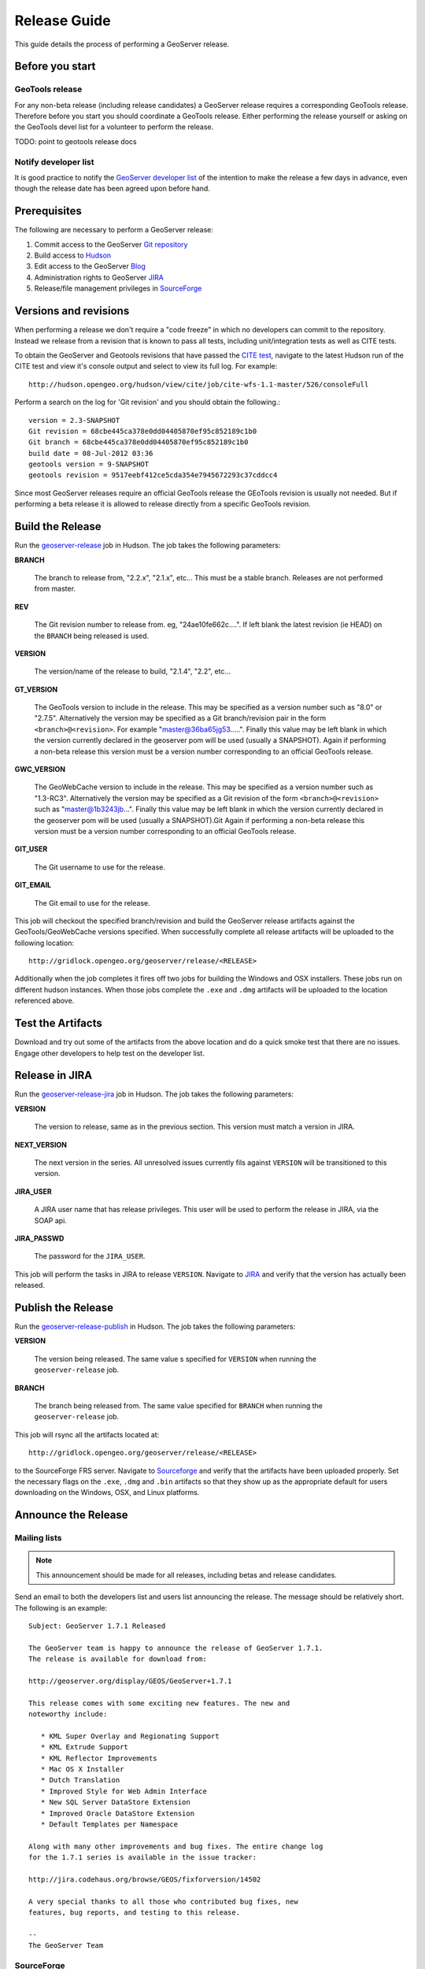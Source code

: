 .. _release_guide:

Release Guide
=============

This guide details the process of performing a GeoServer release.   

Before you start
----------------

GeoTools release
^^^^^^^^^^^^^^^^

For any non-beta release (including release candidates) a GeoServer release requires a corresponding GeoTools release. Therefore before you start you should coordinate a GeoTools release. Either performing the release yourself or asking on the GeoTools devel list for a volunteer to perform the release.

TODO: point to geotools release docs

Notify developer list
^^^^^^^^^^^^^^^^^^^^^

It is good practice to notify the `GeoServer developer list <https://lists.sourceforge.net/lists/listinfo/geoserver-devel>`_ of the intention to make the release a few days in advance, even though the release date has been agreed upon before hand. 

Prerequisites
-------------

The following are necessary to perform a GeoServer release:

#. Commit access to the GeoServer `Git repository <https://Github.com/geoserver/geoserver>`_
#. Build access to `Hudson <http://hudson.opengeo.org/hudson>`_
#. Edit access to the GeoServer `Blog <http://blog.geoserver.org>`_
#. Administration rights to GeoServer `JIRA <https://jira.codehaus.org/browse/GEOS>`_
#. Release/file management privileges in `SourceForge <https://sourceforge.net/projects/geoserver/>`_

Versions and revisions
----------------------

When performing a release we don't require a "code freeze" in which no developers can commit to the repository. Instead we release from a revision that is known to pass all tests, including unit/integration tests as well as CITE tests.

To obtain the GeoServer and Geotools revisions that have passed the `CITE test <http://hudson.opengeo.org/hudson/view/cite/>`_, navigate to the latest Hudson run of the CITE test  and view it's console output and select to view its full log. For example::
	
	 http://hudson.opengeo.org/hudson/view/cite/job/cite-wfs-1.1-master/526/consoleFull
	
Perform a search on the log for 'Git revision' and you should obtain the following.::

	version = 2.3-SNAPSHOT
	Git revision = 68cbe445ca378e0dd04405870ef95c852189c1b0
	Git branch = 68cbe445ca378e0dd04405870ef95c852189c1b0
	build date = 08-Jul-2012 03:36
	geotools version = 9-SNAPSHOT
	geotools revision = 9517eebf412ce5cda354e7945672293c37cddcc4

Since most GeoServer releases require an official GeoTools release the GEoTools revision is usually not needed. But if performing a beta release it is
allowed to release directly from a specific GeoTools revision. 

Build the Release
-----------------

Run the `geoserver-release <http://hudson.opengeo.org/hudson/job/geoserver-release/>`_ job in Hudson. The job takes the following parameters:

**BRANCH**

  The branch to release from, "2.2.x", "2.1.x", etc... This must be a stable branch. Releases are not performed from master.
     
**REV**

  The Git revision number to release from. eg, "24ae10fe662c....". If left blank the latest revision (ie HEAD) on the ``BRANCH`` being released is used.
  
**VERSION**
   
  The version/name of the release to build, "2.1.4", "2.2", etc...
  
**GT_VERSION**

  The GeoTools version to include in the release. This may be specified as a version number such as "8.0" or "2.7.5". Alternatively the version may be specified as a Git branch/revision pair in the form ``<branch>@<revision>``. For example "master@36ba65jg53.....". Finally this value may be left blank in which the version currently declared in the geoserver pom will be used (usually a SNAPSHOT). Again if performing a non-beta release this version must be a version number corresponding to an official GeoTools release. 
  
**GWC_VERSION**
  
  The GeoWebCache version to include in the release. This may be specified as a version number such as "1.3-RC3". Alternatively the version may be specified as a Git revision of the form ``<branch>@<revision>`` such as "master@1b3243jb...". Finally this value may be left blank in which the version currently declared in the geoserver pom will be used (usually a SNAPSHOT).Git Again if performing a non-beta release this version must be a version number corresponding to an official GeoTools release. 

**GIT_USER**

  The Git username to use for the release.

**GIT_EMAIL**

  The Git email to use for the release.	 
     
This job will checkout the specified branch/revision and build the GeoServer
release artifacts against the GeoTools/GeoWebCache versions specified. When 
successfully complete all release artifacts will be uploaded to the following
location::

   http://gridlock.opengeo.org/geoserver/release/<RELEASE> 
   
Additionally when the job completes it fires off two jobs for building the 
Windows and OSX installers. These jobs run on different hudson instances. 
When those jobs complete the ``.exe`` and ``.dmg`` artifacts will be uploaded
to the location referenced above.

Test the Artifacts
------------------

Download and try out some of the artifacts from the above location and do a 
quick smoke test that there are no issues. Engage other developers to help 
test on the developer list.

Release in JIRA
---------------

Run the `geoserver-release-jira <http://hudson.opengeo.org/hudson/job/geoserver-release-jira/>`_ job in Hudson. The job takes the following parameters:

**VERSION**

  The version to release, same as in the previous section. This version must match a version in JIRA.

**NEXT_VERSION**

  The next version in the series. All unresolved issues currently fils against ``VERSION`` will be transitioned to this version.

**JIRA_USER** 

  A JIRA user name that has release privileges. This user  will be used to perform the release in JIRA, via the SOAP api.

**JIRA_PASSWD**

  The password for the ``JIRA_USER``.
     
This job will perform the tasks in JIRA to release ``VERSION``. Navigate to `JIRA <http://jira.codehaus.org/browse/GEOS>`_ and verify that the version has actually been released.

 
Publish the Release
-------------------

Run the `geoserver-release-publish <http://hudson.opengeo.org/hudson/job/geoserver-release-publish/>`_ in Hudson. The job takes the following parameters:

**VERSION** 

  The version being released. The same value s specified for ``VERSION`` when running the ``geoserver-release`` job.
  
**BRANCH** 

  The branch being released from.  The same value specified for ``BRANCH`` when running the ``geoserver-release`` job.

This job will rsync all the artifacts located at::

     http://gridlock.opengeo.org/geoserver/release/<RELEASE>

to the SourceForge FRS server. Navigate to `Sourceforge <http://sourceforge.net/projects/geoserver/>`__ and verify that the artifacts have been uploaded properly. Set the necessary flags on the ``.exe``, ``.dmg`` and ``.bin`` artifacts so that they show up as the appropriate default for users downloading on the Windows, OSX, and Linux platforms.
   
Announce the Release
--------------------

Mailing lists
^^^^^^^^^^^^^

.. note:: This announcement should be made for all releases, including betas and release candidates.

Send an email to both the developers list and users list announcing the
release. The message should be relatively short. The following is an example::

   Subject: GeoServer 1.7.1 Released

   The GeoServer team is happy to announce the release of GeoServer 1.7.1.
   The release is available for download from:

   http://geoserver.org/display/GEOS/GeoServer+1.7.1
   
   This release comes with some exciting new features. The new and
   noteworthy include:
   
      * KML Super Overlay and Regionating Support
      * KML Extrude Support
      * KML Reflector Improvements
      * Mac OS X Installer
      * Dutch Translation
      * Improved Style for Web Admin Interface
      * New SQL Server DataStore Extension
      * Improved Oracle DataStore Extension
      * Default Templates per Namespace
   
   Along with many other improvements and bug fixes. The entire change log
   for the 1.7.1 series is available in the issue tracker:
   
   http://jira.codehaus.org/browse/GEOS/fixforversion/14502
   
   A very special thanks to all those who contributed bug fixes, new
   features, bug reports, and testing to this release.
   
   --
   The GeoServer Team

SourceForge
^^^^^^^^^^^

.. note:: This announcement should be made for all releases, including betas and release candidates.

#. Log in to `SourceForge <http://sourceforge.net/account/login.php>`__.
#. Edit the release, and scroll down to the bottom of the page.
#. Check the **I'm sure** check box, and click the **Send Notice** button.

   .. figure:: sfnotice.png
      :align: center
  
#. Repeat for the extension release.

GeoServer Blog
^^^^^^^^^^^^^^

.. note:: This announcement should be made for all releases, including betas and release candidates.

.. note:: 

   This step requires an account on http://blog.geoserver.org

#. Log into the `GeoServer Blog <http://blog.geoserver.org/wp-login.php>`_.

#. Create a new post. The post should be more "colorful" than the average 
   announcement. It is meant to market and show off any and all new
   features. Examples of previous posts:

   * http://blog.geoserver.org/2008/12/09/geoserver-171-released/
   * http://blog.geoserver.org/2008/10/27/geoserver-170-released/

#. Do not publish the post. Instead present it to the GeoServer outreach 
   team for review, and they will publish it.

SlashGeo
^^^^^^^^

.. note:: This announcement should be made only for official releases. Not betas and release candidates.

.. note:: 

   This step requires an account on http://slashgeo.org

#. Go to http://slashgeo.org, and log in, creating an account if necessary.

#. Click the **Submit Story** link on the left hand side of the page. 
   Examples of previous stories:

   * http://technology.slashgeo.org/technology/08/12/09/1745249.shtml
   * http://industry.slashgeo.org/article.pl?sid=08/10/27/137216

FreeGIS
^^^^^^^

.. note:: This announcement should be made only for official releases. Not betas and release candidates.

Send an email to ``bjoern dot broscheit at uni-osnabrueck dot de``. 
Example::

  Subject: GeoServer update for freegis

  GeoServer 1.7.1 has been released with some exciting new features. The big
  push for this release has been improved KML support. The new and noteworthy 
  include:

    * KML Super Overlay and Regionating Support
    * KML Extrude Support
    * KML Reflector Improvements
    * Mac OS X Installer
    * Dutch Translation
    * Improved Style for Web Admin Interface
    * New SQL Server DataStore Extension
    * Improved Oracle DataStore Extension
    * Default Templates per Namespace

  Along with many other improvements and bug fixes. The entire change log for
  the 1.7.1 series is available in the issue tracker:

  http://jira.codehaus.org/browse/GEOS/fixforversion/14502

FreshMeat
^^^^^^^^^

.. note:: This announcement should be made only for official rel-eases. Not betas and release candidates.

.. note:: 

   This step requires an account on http://freshmeat.net/

#. Go to http://freshmeat.net/ and log in.
#. Search for "geoserver" and click the resulting link.
#. Click the **add release** link at the top of the page.
#. Choose the **Default** branch
#. Enter the version and choose the appropriate **Release focus**.

   .. note::

      The release focus is usually 4,5,6, or 7. Choose which ever is
      appropriate.

#. Enter a succinct description (less than 600 characters) of the **Changes**.
#. Update the links to the following fields:

   * Zip
   * OS X package
   * Changelog

#. Click the **Step 3** button.
#. Click the **Finish** button.

